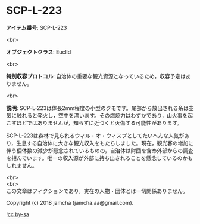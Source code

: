 #+OPTIONS: toc:nil
#+OPTIONS: \n:t

* SCP-L-223

  *アイテム番号*: SCP-L-223

  <br>

  *オブジェクトクラス*: Euclid

  <br>

  *特別収容プロトコル*: 自治体の重要な観光資源となっているため，収容予定はありません。

  <br>

  *説明*: SCP-L-223は体長2mm程度の小型のクモです。尾部から放出される糸は空気に触れると発火し，空中を漂います。その燃焼力はわずかであり，山火事を起こすほどではありませんが，知らずに近づくと火傷する可能性があります。

  SCP-L-223は森林で見られるウィル・オ・ウィスプとしてたいへんな人気があり，生息する自治体に大きな観光収入をもたらしました。現在，観光客の増加に伴う個体数の減少が懸念されているものの，自治体は財団を含め外部からの調査を拒んでいます。唯一の収入源が外部に持ち出されることを懸念しているのかもしれません。

  <br>
  <br>
  この文章はフィクションであり，実在の人物・団体とは一切関係ありません。

  Copyright (c) 2018 jamcha (jamcha.aa@gmail.com).

  ![[http://i.creativecommons.org/l/by-sa/4.0/88x31.png][cc by-sa]]

